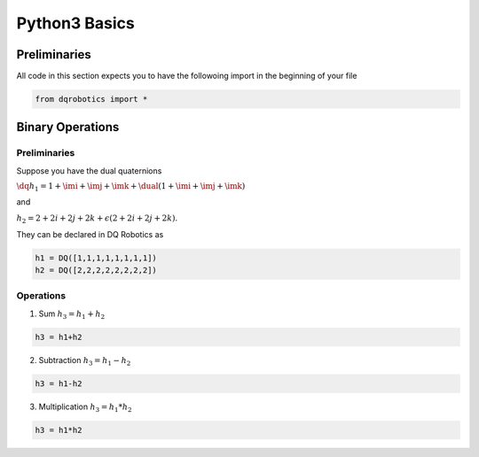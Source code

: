 Python3 Basics
####################
  
Preliminaries
============
All code in this section expects you to have the followoing import in the beginning of your file

.. code-block:: python

  from dqrobotics import *

Binary Operations
============

Preliminaries
-------------

Suppose you have the dual quaternions

:math:`\dq{h_1}=1+\imi+\imj+\imk+\dual(1 + \imi + \imj + \imk)` 

and 

:math:`h_2=2+2i+2j+2k+\epsilon(2 + 2i + 2j + 2k)`.

They can be declared in DQ Robotics as

.. code-block:: python

  h1 = DQ([1,1,1,1,1,1,1,1])
  h2 = DQ([2,2,2,2,2,2,2,2])

Operations
-------------

1. Sum :math:`h_3 = h_1 + h_2`

.. code-block:: python

  h3 = h1+h2
  
2. Subtraction :math:`h_3 = h_1 - h_2`

.. code-block:: python

  h3 = h1-h2
  
3. Multiplication :math:`h_3 = h_1 * h_2`

.. code-block:: python

  h3 = h1*h2

.. _LGPLV3: https://choosealicense.com/licenses/lgpl-3.0/
